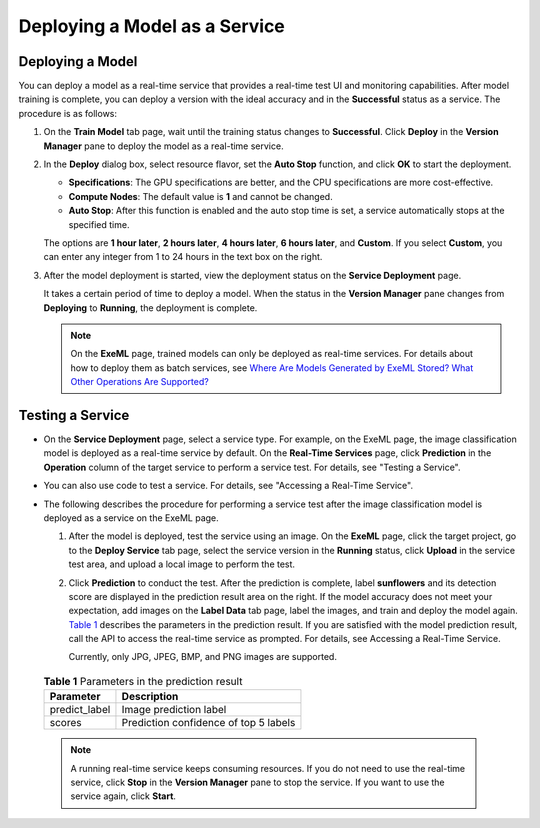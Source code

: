 Deploying a Model as a Service
==============================

Deploying a Model
-----------------

You can deploy a model as a real-time service that provides a real-time test UI and monitoring capabilities. After model training is complete, you can deploy a version with the ideal accuracy and in the **Successful** status as a service. The procedure is as follows:

#. On the **Train Model** tab page, wait until the training status changes to **Successful**. Click **Deploy** in the **Version Manager** pane to deploy the model as a real-time service.

#. In the **Deploy** dialog box, select resource flavor, set the **Auto Stop** function, and click **OK** to start the deployment.

   -  **Specifications**: The GPU specifications are better, and the CPU specifications are more cost-effective.
   -  **Compute Nodes**: The default value is **1** and cannot be changed.
   -  **Auto Stop**: After this function is enabled and the auto stop time is set, a service automatically stops at the specified time.

   The options are **1 hour later**, **2 hours later**, **4 hours later**, **6 hours later**, and **Custom**. If you select **Custom**, you can enter any integer from 1 to 24 hours in the text box on the right.

#. After the model deployment is started, view the deployment status on the **Service Deployment** page.

   It takes a certain period of time to deploy a model. When the status in the **Version Manager** pane changes from **Deploying** to **Running**, the deployment is complete.

   .. note::

      On the **ExeML** page, trained models can only be deployed as real-time services. For details about how to deploy them as batch services, see `Where Are Models Generated by ExeML Stored? What Other Operations Are Supported? <../../exeml/tips/where_are_models_generated_by_exeml_stored_what_other_operations_are_supported.html>`__

Testing a Service
-----------------

-  On the **Service Deployment** page, select a service type. For example, on the ExeML page, the image classification model is deployed as a real-time service by default. On the **Real-Time Services** page, click **Prediction** in the **Operation** column of the target service to perform a service test. For details, see "Testing a Service".
-  You can also use code to test a service. For details, see "Accessing a Real-Time Service".
-  The following describes the procedure for performing a service test after the image classification model is deployed as a service on the ExeML page.

   #. After the model is deployed, test the service using an image. On the **ExeML** page, click the target project, go to the **Deploy Service** tab page, select the service version in the **Running** status, click **Upload** in the service test area, and upload a local image to perform the test.

   #. Click **Prediction** to conduct the test. After the prediction is complete, label **sunflowers** and its detection score are displayed in the prediction result area on the right. If the model accuracy does not meet your expectation, add images on the **Label Data** tab page, label the images, and train and deploy the model again. `Table 1 <#modelarts210007enustopic0284258836enustopic0169446156table27341946101510>`__ describes the parameters in the prediction result. If you are satisfied with the model prediction result, call the API to access the real-time service as prompted. For details, see Accessing a Real-Time Service.

      Currently, only JPG, JPEG, BMP, and PNG images are supported.

      

.. _modelarts210007enustopic0284258836enustopic0169446156table27341946101510:

      .. table:: **Table 1** Parameters in the prediction result

         ============= =====================================
         Parameter     Description
         ============= =====================================
         predict_label Image prediction label
         scores        Prediction confidence of top 5 labels
         ============= =====================================

      .. note::

         A running real-time service keeps consuming resources. If you do not need to use the real-time service, click **Stop** in the **Version Manager** pane to stop the service. If you want to use the service again, click **Start**.


